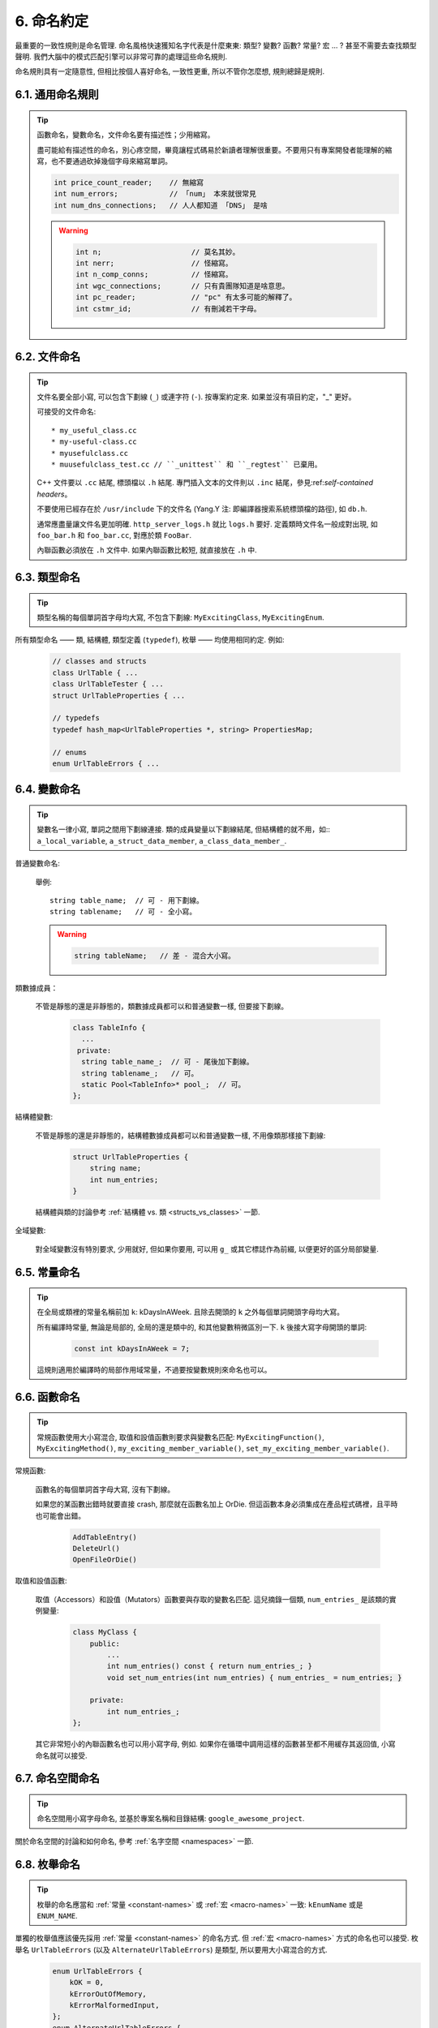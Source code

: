 6. 命名約定
------------------

最重要的一致性規則是命名管理. 命名風格快速獲知名字代表是什麼東東: 類型? 變數? 函數? 常量? 宏 ... ? 甚至不需要去查找類型聲明. 我們大腦中的模式匹配引擎可以非常可靠的處理這些命名規則.

命名規則具有一定隨意性, 但相比按個人喜好命名, 一致性更重, 所以不管你怎麼想, 規則總歸是規則.

6.1. 通用命名規則
~~~~~~~~~~~~~~~~~~~~~~~~~~~~

.. tip::

    函數命名，變數命名，文件命名要有描述性；少用縮寫。

    盡可能給有描述性的命名，別心疼空間，畢竟讓程式碼易於新讀者理解很重要。不要用只有專案開發者能理解的縮寫，也不要通過砍掉幾個字母來縮寫單詞。

    .. code-block:: c++

        int price_count_reader;    // 無縮寫
        int num_errors;            // 「num」 本來就很常見
        int num_dns_connections;   // 人人都知道 「DNS」 是啥

    .. warning::

        .. code-block:: c++

            int n;                     // 莫名其妙。
            int nerr;                  // 怪縮寫。
            int n_comp_conns;          // 怪縮寫。
            int wgc_connections;       // 只有貴團隊知道是啥意思。
            int pc_reader;             // "pc" 有太多可能的解釋了。
            int cstmr_id;              // 有刪減若干字母。

6.2. 文件命名
~~~~~~~~~~~~~~~~~~~~~~

.. tip::

    文件名要全部小寫, 可以包含下劃線 (``_``) 或連字符 (``-``). 按專案約定來. 如果並沒有項目約定，"_" 更好。

    可接受的文件命名::

        * my_useful_class.cc
        * my-useful-class.cc
        * myusefulclass.cc
        * muusefulclass_test.cc // ``_unittest`` 和 ``_regtest`` 已棄用。

    C++ 文件要以 ``.cc`` 結尾, 標頭檔以 ``.h`` 結尾. 專門插入文本的文件則以 ``.inc`` 結尾，參見:ref:`self-contained headers`。

    不要使用已經存在於 ``/usr/include`` 下的文件名 (Yang.Y 注: 即編譯器搜索系統標頭檔的路徑), 如 ``db.h``.

    通常應盡量讓文件名更加明確. ``http_server_logs.h`` 就比 ``logs.h`` 要好. 定義類時文件名一般成對出現, 如 ``foo_bar.h`` 和 ``foo_bar.cc``, 對應於類 ``FooBar``.

    內聯函數必須放在 ``.h`` 文件中. 如果內聯函數比較短, 就直接放在 ``.h`` 中.

6.3. 類型命名
~~~~~~~~~~~~~~~~~~~~~~

.. tip::

    類型名稱的每個單詞首字母均大寫, 不包含下劃線: ``MyExcitingClass``, ``MyExcitingEnum``.

所有類型命名 —— 類, 結構體, 類型定義 (``typedef``), 枚舉 —— 均使用相同約定. 例如:

    .. code-block:: c++

        // classes and structs
        class UrlTable { ...
        class UrlTableTester { ...
        struct UrlTableProperties { ...

        // typedefs
        typedef hash_map<UrlTableProperties *, string> PropertiesMap;

        // enums
        enum UrlTableErrors { ...

6.4. 變數命名
~~~~~~~~~~~~~~~~~~~~~~

.. tip::

    變數名一律小寫, 單詞之間用下劃線連接. 類的成員變量以下劃線結尾, 但結構體的就不用，如:: ``a_local_variable``, ``a_struct_data_member``, ``a_class_data_member_``.

普通變數命名:

    舉例::

        string table_name;  // 可 - 用下劃線。
        string tablename;   // 可 - 全小寫。

    .. warning::
        .. code-block:: c++

            string tableName;   // 差 - 混合大小寫。

類數據成員：

    不管是靜態的還是非靜態的，類數據成員都可以和普通變數一樣, 但要接下劃線。

        .. code-block:: c++

            class TableInfo {
              ...
             private:
              string table_name_;  // 可 - 尾後加下劃線。
              string tablename_;   // 可。
              static Pool<TableInfo>* pool_;  // 可。
            };

結構體變數:

    不管是靜態的還是非靜態的，結構體數據成員都可以和普通變數一樣, 不用像類那樣接下劃線:

        .. code-block:: c++

            struct UrlTableProperties {
                string name;
                int num_entries;
            }

    結構體與類的討論參考 :ref:`結構體 vs. 類 <structs_vs_classes>` 一節.

全域變數:

    對全域變數沒有特別要求, 少用就好, 但如果你要用, 可以用 ``g_`` 或其它標誌作為前綴, 以便更好的區分局部變量.

.. _constant-names:

6.5. 常量命名
~~~~~~~~~~~~~~~~~~~~~~

.. tip::

    在全局或類裡的常量名稱前加 ``k``: kDaysInAWeek. 且除去開頭的 ``k`` 之外每個單詞開頭字母均大寫。

    所有編譯時常量, 無論是局部的, 全局的還是類中的, 和其他變數稍微區別一下. ``k`` 後接大寫字母開頭的單詞:

        .. code-block:: c++

            const int kDaysInAWeek = 7;

    這規則適用於編譯時的局部作用域常量，不過要按變數規則來命名也可以。

.. _function-names:

6.6. 函數命名
~~~~~~~~~~~~~~~~~~~~~~

.. tip::

    常規函數使用大小寫混合, 取值和設值函數則要求與變數名匹配: ``MyExcitingFunction()``, ``MyExcitingMethod()``, ``my_exciting_member_variable()``, ``set_my_exciting_member_variable()``.

常規函數:

    函數名的每個單詞首字母大寫, 沒有下劃線。

    如果您的某函數出錯時就要直接 crash, 那麼就在函數名加上 OrDie. 但這函數本身必須集成在產品程式碼裡，且平時也可能會出錯。

        .. code-block:: c++

            AddTableEntry()
            DeleteUrl()
            OpenFileOrDie()

取值和設值函數:

    取值（Accessors）和設值（Mutators）函數要與存取的變數名匹配. 這兒摘錄一個類, ``num_entries_`` 是該類的實例變量:

        .. code-block:: c++

            class MyClass {
                public:
                    ...
                    int num_entries() const { return num_entries_; }
                    void set_num_entries(int num_entries) { num_entries_ = num_entries; }

                private:
                    int num_entries_;
            };

    其它非常短小的內聯函數名也可以用小寫字母, 例如. 如果你在循環中調用這樣的函數甚至都不用緩存其返回值, 小寫命名就可以接受.

6.7. 命名空間命名
~~~~~~~~~~~~~~~~~~~~~~~~~~~~

.. tip::

    命名空間用小寫字母命名, 並基於專案名稱和目錄結構: ``google_awesome_project``.

關於命名空間的討論和如何命名, 參考 :ref:`名字空間 <namespaces>` 一節.

6.8. 枚舉命名
~~~~~~~~~~~~~~~~~~~~~~

.. tip::

    枚舉的命名應當和 :ref:`常量 <constant-names>` 或 :ref:`宏 <macro-names>` 一致: ``kEnumName`` 或是 ``ENUM_NAME``.

單獨的枚舉值應該優先採用 :ref:`常量 <constant-names>` 的命名方式. 但 :ref:`宏 <macro-names>` 方式的命名也可以接受. 枚舉名 ``UrlTableErrors`` (以及 ``AlternateUrlTableErrors``) 是類型, 所以要用大小寫混合的方式.
    .. code-block:: c++

        enum UrlTableErrors {
            kOK = 0,
            kErrorOutOfMemory,
            kErrorMalformedInput,
        };
        enum AlternateUrlTableErrors {
            OK = 0,
            OUT_OF_MEMORY = 1,
            MALFORMED_INPUT = 2,
        };

2009 年 1 月之前, 我們一直建議採用 :ref:`宏 <macro-names>` 的方式命名枚舉值. 由於枚舉值和宏之間的命名衝突, 直接導致了很多問題. 由此, 這裡改為優先選擇常量風格的命名方式. 新程式碼應該盡可能優先使用常量風格. 但是老代碼沒必要切換到常量風格, 除非宏風格確實會產生編譯期問題.

.. _macro-names:

6.9. 宏命名
~~~~~~~~~~~~~~~~~~

.. tip::

    你並不打算:ref:`使用宏 <preprocessor-macros>`, 對吧? 如果你一定要用, 像這樣命名: ``MY_MACRO_THAT_SCARES_SMALL_CHILDREN``.

參考:ref:`預處理宏 <preprocessor-macros>`; 通常 *不應該* 使用宏. 如果不得不用, 其命名像枚舉命名一樣全部大寫, 使用下劃線::

    #define ROUND(x) ...
    #define PI_ROUNDED 3.0

6.10. 命名規則的特例
~~~~~~~~~~~~~~~~~~~~~~~~~~~~~~~~~~

.. tip::

    如果你命名的實體與已有 C/C++ 實體相似, 可參考現有命名策略.

``bigopen()``:

    函數名, 參照 ``open()`` 的形式

``uint``:

    ``typedef``

``bigpos``:

    ``struct`` 或 ``class``, 參照 ``pos`` 的形式

``sparse_hash_map``:

    STL 相似實體; 參照 STL 命名約定

``LONGLONG_MAX``:

    常量, 如同 ``INT_MAX``

譯者（acgtyrant）筆記
~~~~~~~~~~~~~~~~~~~~~~~~~~~~~~~~~~~~~~

#. 感覺 Google 的命名約定很高明，比如寫了簡單的類 QueryResult, 接著又可以直接定義一個變數 query_result, 區分度很好；再次，類內變量以下劃線結尾，那麼就可以直接傳入同名的形參，比如 TextQuery::TextQuery(std::string word) : word_(word) {}, 其中 ``word_`` 自然是類內私有成員。
